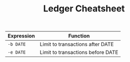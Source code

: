 #+TITLE: Ledger Cheatsheet
#+OPTIONS: toc:nil author:Jan-Christopher Pappert date:2016/08/12
#+LaTeX_HEADER: \usepackage{nopageno}

| Expression | Function                          |
|------------+-----------------------------------|
| =-b DATE=  | Limit to transactions after DATE  |
| =-e DATE=  | Limit to transactions before DATE |

